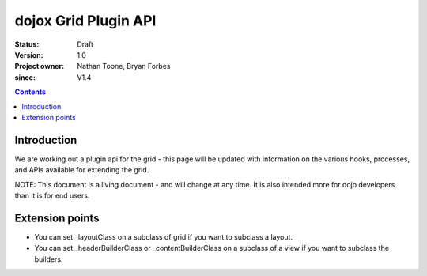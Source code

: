 .. _dojox/grid/pluginAPI:

=====================
dojox Grid Plugin API
=====================

:Status: Draft
:Version: 1.0
:Project owner: Nathan Toone, Bryan Forbes
:since: V1.4

.. contents::
   :depth: 2

Introduction
============

We are working out a plugin api for the grid - this page will be updated with information on the various hooks, processes, and APIs available for extending the grid.

NOTE: This document is a living document - and will change at any time. It is also intended more for dojo developers than it is for end users.


Extension points
================

* You can set _layoutClass on a subclass of grid if you want to subclass a layout.
* You can set _headerBuilderClass or _contentBuilderClass on a subclass of a view if you want to subclass the builders.
